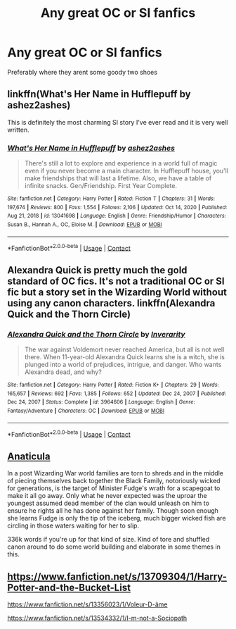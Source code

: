 #+TITLE: Any great OC or SI fanfics

* Any great OC or SI fanfics
:PROPERTIES:
:Author: NilsKBH
:Score: 6
:DateUnix: 1618442035.0
:DateShort: 2021-Apr-15
:FlairText: Request
:END:
Preferably where they arent some goody two shoes


** linkffn(What's Her Name in Hufflepuff by ashez2ashes)

This is definitely the most charming SI story I've ever read and it is very well written.
:PROPERTIES:
:Author: Gatalicious
:Score: 5
:DateUnix: 1618472411.0
:DateShort: 2021-Apr-15
:END:

*** [[https://www.fanfiction.net/s/13041698/1/][*/What's Her Name in Hufflepuff/*]] by [[https://www.fanfiction.net/u/12472/ashez2ashes][/ashez2ashes/]]

#+begin_quote
  There's still a lot to explore and experience in a world full of magic even if you never become a main character. In Hufflepuff house, you'll make friendships that will last a lifetime. Also, we have a table of infinite snacks. Gen/Friendship. First Year Complete.
#+end_quote

^{/Site/:} ^{fanfiction.net} ^{*|*} ^{/Category/:} ^{Harry} ^{Potter} ^{*|*} ^{/Rated/:} ^{Fiction} ^{T} ^{*|*} ^{/Chapters/:} ^{31} ^{*|*} ^{/Words/:} ^{197,674} ^{*|*} ^{/Reviews/:} ^{800} ^{*|*} ^{/Favs/:} ^{1,554} ^{*|*} ^{/Follows/:} ^{2,106} ^{*|*} ^{/Updated/:} ^{Oct} ^{14,} ^{2020} ^{*|*} ^{/Published/:} ^{Aug} ^{21,} ^{2018} ^{*|*} ^{/id/:} ^{13041698} ^{*|*} ^{/Language/:} ^{English} ^{*|*} ^{/Genre/:} ^{Friendship/Humor} ^{*|*} ^{/Characters/:} ^{Susan} ^{B.,} ^{Hannah} ^{A.,} ^{OC,} ^{Eloise} ^{M.} ^{*|*} ^{/Download/:} ^{[[http://www.ff2ebook.com/old/ffn-bot/index.php?id=13041698&source=ff&filetype=epub][EPUB]]} ^{or} ^{[[http://www.ff2ebook.com/old/ffn-bot/index.php?id=13041698&source=ff&filetype=mobi][MOBI]]}

--------------

*FanfictionBot*^{2.0.0-beta} | [[https://github.com/FanfictionBot/reddit-ffn-bot/wiki/Usage][Usage]] | [[https://www.reddit.com/message/compose?to=tusing][Contact]]
:PROPERTIES:
:Author: FanfictionBot
:Score: 2
:DateUnix: 1618472438.0
:DateShort: 2021-Apr-15
:END:


** Alexandra Quick is pretty much the gold standard of OC fics. It's not a traditional OC or SI fic but a story set in the Wizarding World without using any canon characters. linkffn(Alexandra Quick and the Thorn Circle)
:PROPERTIES:
:Author: francoisschubert
:Score: 4
:DateUnix: 1618449782.0
:DateShort: 2021-Apr-15
:END:

*** [[https://www.fanfiction.net/s/3964606/1/][*/Alexandra Quick and the Thorn Circle/*]] by [[https://www.fanfiction.net/u/1374917/Inverarity][/Inverarity/]]

#+begin_quote
  The war against Voldemort never reached America, but all is not well there. When 11-year-old Alexandra Quick learns she is a witch, she is plunged into a world of prejudices, intrigue, and danger. Who wants Alexandra dead, and why?
#+end_quote

^{/Site/:} ^{fanfiction.net} ^{*|*} ^{/Category/:} ^{Harry} ^{Potter} ^{*|*} ^{/Rated/:} ^{Fiction} ^{K+} ^{*|*} ^{/Chapters/:} ^{29} ^{*|*} ^{/Words/:} ^{165,657} ^{*|*} ^{/Reviews/:} ^{692} ^{*|*} ^{/Favs/:} ^{1,385} ^{*|*} ^{/Follows/:} ^{652} ^{*|*} ^{/Updated/:} ^{Dec} ^{24,} ^{2007} ^{*|*} ^{/Published/:} ^{Dec} ^{24,} ^{2007} ^{*|*} ^{/Status/:} ^{Complete} ^{*|*} ^{/id/:} ^{3964606} ^{*|*} ^{/Language/:} ^{English} ^{*|*} ^{/Genre/:} ^{Fantasy/Adventure} ^{*|*} ^{/Characters/:} ^{OC} ^{*|*} ^{/Download/:} ^{[[http://www.ff2ebook.com/old/ffn-bot/index.php?id=3964606&source=ff&filetype=epub][EPUB]]} ^{or} ^{[[http://www.ff2ebook.com/old/ffn-bot/index.php?id=3964606&source=ff&filetype=mobi][MOBI]]}

--------------

*FanfictionBot*^{2.0.0-beta} | [[https://github.com/FanfictionBot/reddit-ffn-bot/wiki/Usage][Usage]] | [[https://www.reddit.com/message/compose?to=tusing][Contact]]
:PROPERTIES:
:Author: FanfictionBot
:Score: 2
:DateUnix: 1618449806.0
:DateShort: 2021-Apr-15
:END:


** [[https://archiveofourown.org/works/18704896/chapters/44362291][Anaticula]]

In a post Wizarding War world families are torn to shreds and in the middle of piecing themselves back together the Black Family, notoriously wicked for generations, is the target of Minister Fudge's wrath for a scapegoat to make it all go away. Only what he never expected was the uproar the youngest assumed dead member of the clan would unleash on him to ensure he rights all he has done against her family. Though soon enough she learns Fudge is only the tip of the iceberg, much bigger wicked fish are circling in those waters waiting for her to slip.

336k words if you're up for that kind of size. Kind of tore and shuffled canon around to do some world building and elaborate in some themes in this.
:PROPERTIES:
:Author: blankitdblankityboom
:Score: 3
:DateUnix: 1618451796.0
:DateShort: 2021-Apr-15
:END:


** [[https://www.fanfiction.net/s/13709304/1/Harry-Potter-and-the-Bucket-List]]

[[https://www.fanfiction.net/s/13356023/1/Voleur-D-%C3%A2me][https://www.fanfiction.net/s/13356023/1/Voleur-D-âme]]

[[https://www.fanfiction.net/s/13534332/1/I-m-not-a-Sociopath]]
:PROPERTIES:
:Author: Legitimate_Disk9
:Score: 2
:DateUnix: 1618474898.0
:DateShort: 2021-Apr-15
:END:
